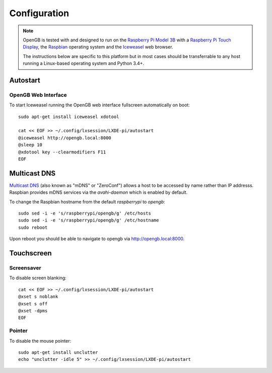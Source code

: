.. _configuration:

Configuration
-------------

.. note::

    OpenGB is tested with and designed to run on the `Raspberry Pi Model 3B`_
    with a `Raspberry Pi Touch Display`_, the `Raspbian`_ operating system
    and the `Iceweasel`_ web browser.

    The instructions below are specific to this platform but in most
    cases should be transferrable to any host running a Linux-based operating
    system and Python 3.4+.

Autostart
^^^^^^^^^

OpenGB Web Interface
====================

To start Iceweasel running the OpenGB web interface fullscreen automatically on boot:

::

    sudo apt-get install iceweasel xdotool

    cat << EOF >> ~/.config/lxsession/LXDE-pi/autostart
    @iceweasel http://opengb.local:8000
    @sleep 10
    @xdotool key --clearmodifiers F11 
    EOF

Multicast DNS
^^^^^^^^^^^^^

`Multicast DNS`_ (also known as "mDNS" or "ZeroConf") allows a host to be accessed by name rather than IP addresss. Raspbian provides mDNS services via the `avahi-daemon` which is enabled by default.

To change the Raspbian hostname from the default `raspberrypi` to `opengb`:

::

    sudo sed -i -e 's/raspberrypi/opengb/g' /etc/hosts
    sudo sed -i -e 's/raspberrypi/opengb/g' /etc/hostname
    sudo reboot

Upon reboot you should be able to navigate to opengb via http://opengb.local:8000.

.. image:: ../images/mdns_01.png
 
Touchscreen
^^^^^^^^^^^

Screensaver
===========

To disable screen blanking:

::

    cat << EOF >> ~/.config/lxsession/LXDE-pi/autostart
    @xset s noblank
    @xset s off
    @xset -dpms
    EOF

Pointer
=======

To disable the mouse pointer:

::

    sudo apt-get install unclutter
    echo "unclutter -idle 5" >> ~/.config/lxsession/LXDE-pi/autostart
 

.. _`Raspberry Pi Model 3B`: https://www.raspberrypi.org/products/raspberry-pi-3-model-b/
.. _`Raspberry Pi Touch Display`: https://www.raspberrypi.org/products/raspberry-pi-touch-display/
.. _`Raspbian`: https://www.raspbian.org/
.. _`Multicast DNS`: https://en.wikipedia.org/wiki/Multicast_DNS
.. _`Iceweasel`: https://wiki.debian.org/Iceweasel
